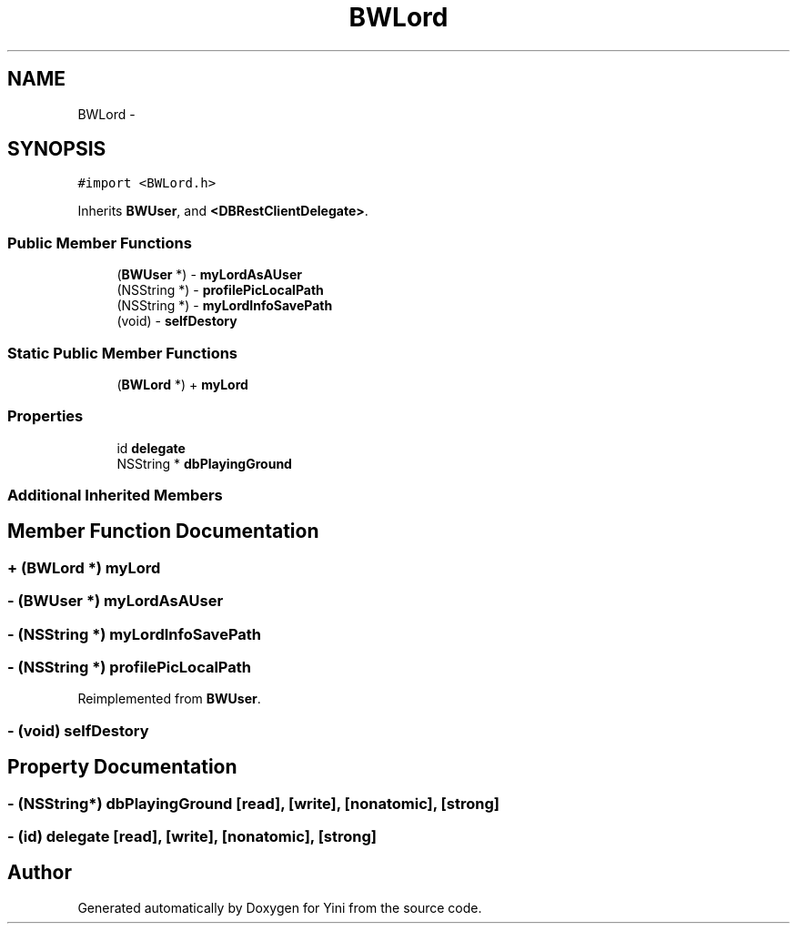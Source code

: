 .TH "BWLord" 3 "Thu Aug 9 2012" "Version 1.0" "Yini" \" -*- nroff -*-
.ad l
.nh
.SH NAME
BWLord \- 
.SH SYNOPSIS
.br
.PP
.PP
\fC#import <BWLord\&.h>\fP
.PP
Inherits \fBBWUser\fP, and \fB<DBRestClientDelegate>\fP\&.
.SS "Public Member Functions"

.in +1c
.ti -1c
.RI "(\fBBWUser\fP *) - \fBmyLordAsAUser\fP"
.br
.ti -1c
.RI "(NSString *) - \fBprofilePicLocalPath\fP"
.br
.ti -1c
.RI "(NSString *) - \fBmyLordInfoSavePath\fP"
.br
.ti -1c
.RI "(void) - \fBselfDestory\fP"
.br
.in -1c
.SS "Static Public Member Functions"

.in +1c
.ti -1c
.RI "(\fBBWLord\fP *) + \fBmyLord\fP"
.br
.in -1c
.SS "Properties"

.in +1c
.ti -1c
.RI "id \fBdelegate\fP"
.br
.ti -1c
.RI "NSString * \fBdbPlayingGround\fP"
.br
.in -1c
.SS "Additional Inherited Members"
.SH "Member Function Documentation"
.PP 
.SS "+ (\fBBWLord\fP *) myLord "

.SS "- (\fBBWUser\fP *) myLordAsAUser "

.SS "- (NSString *) myLordInfoSavePath "

.SS "- (NSString *) profilePicLocalPath "

.PP
Reimplemented from \fBBWUser\fP\&.
.SS "- (void) selfDestory "

.SH "Property Documentation"
.PP 
.SS "- (NSString*) dbPlayingGround\fC [read]\fP, \fC [write]\fP, \fC [nonatomic]\fP, \fC [strong]\fP"

.SS "- (id) delegate\fC [read]\fP, \fC [write]\fP, \fC [nonatomic]\fP, \fC [strong]\fP"


.SH "Author"
.PP 
Generated automatically by Doxygen for Yini from the source code\&.
